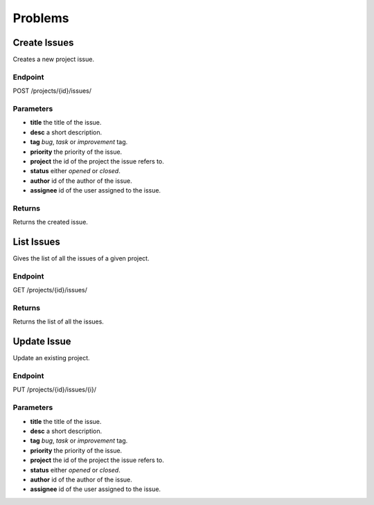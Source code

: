 Problems
========

Create Issues
-------------
Creates a new project issue.

Endpoint
~~~~~~~~
POST /projects/{id}/issues/

Parameters
~~~~~~~~~~
* **title** the title of the issue.
* **desc** a short description.
* **tag** *bug*, *task* or *improvement* tag.
* **priority** the priority of the issue.
* **project** the id of the  project the issue refers to.
* **status** either *opened* or *closed*.
* **author** id of the author of the issue.
* **assignee** id of the user assigned to the issue.
  
Returns
~~~~~~~
Returns the created issue.

List Issues
-----------
Gives the list of all  the issues of a given project.

Endpoint
~~~~~~~~
GET /projects/{id}/issues/

Returns
~~~~~~~
Returns the list of all the issues.

Update Issue
-------------
Update an existing project.

Endpoint
~~~~~~~~
PUT /projects/{id}/issues/{i}/

Parameters
~~~~~~~~~~
* **title** the title of the issue.
* **desc** a short description.
* **tag** *bug*, *task* or *improvement* tag.
* **priority** the priority of the issue.
* **project** the id of the  project the issue refers to.
* **status** either *opened* or *closed*.
* **author** id of the author of the issue.
* **assignee** id of the user assigned to the issue.
